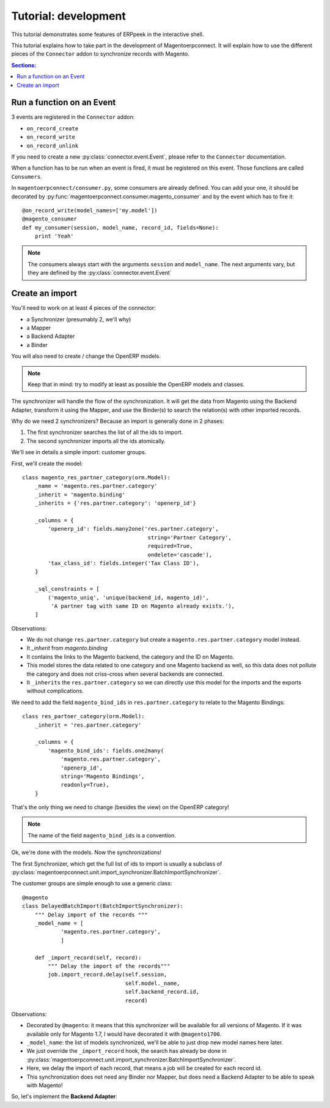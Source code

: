 .. _tutorial-development:


Tutorial: development
=====================

This tutorial demonstrates some features of ERPpeek in the interactive
shell.

This tutorial explains how to take part in the development of
Magentoerpconnect. It will explain how to use the different pieces of
the ``Connector`` addon to synchronize records with Magento.

.. contents:: Sections:
   :local:
   :backlinks: top


Run a function on an Event
--------------------------

3 events are registered in the ``Connector`` addon:

* ``on_record_create``
* ``on_record_write``
* ``on_record_unlink``

If you need to create a new :py:class:`connector.event.Event`, please
refer to the ``Connector`` documentation.

When a function has to be run when an event is fired, it must be
registered on this event. Those functions are called ``Consumers``.

In ``magentoerpconnect/consumer.py``, some consumers are already
defined. You can add your one, it should be decorated by
:py:func:`magentoerpconnect.consumer.magento_consumer` and by the event
which has to fire it::

    @on_record_write(model_names=['my.model'])
    @magento_consumer
    def my_consumer(session, model_name, record_id, fields=None):
        print 'Yeah'

.. note:: The consumers always start with the arguments ``session`` and
          ``model_name``. The next arguments vary, but they are defined
          by the :py:class:`connector.event.Event`


Create an import
----------------

You'll need to work on at least 4 pieces of the connector:

* a Synchronizer (presumably 2, we'll why)
* a Mapper
* a Backend Adapter
* a Binder

You will also need to create / change the OpenERP models.

.. note:: Keep that in mind: try to modify at least as possible the
          OpenERP models and classes.

The synchronizer will handle the flow of the synchronization. It will
get the data from Magento using the Backend Adapter, transform it using
the Mapper, and use the Binder(s) to search the relation(s) with other
imported records.

Why do we need 2 synchronizers? Because an import is generally done in 2
phases:

1. The first synchronizer searches the list of all the ids to import.
2. The second synchronizer imports all the ids atomically.

We'll see in details a simple import: customer groups.

First, we'll create the model::

    class magento_res_partner_category(orm.Model):
        _name = 'magento.res.partner.category'
        _inherit = 'magento.binding'
        _inherits = {'res.partner.category': 'openerp_id'}

        _columns = {
            'openerp_id': fields.many2one('res.partner.category',
                                           string='Partner Category',
                                           required=True,
                                           ondelete='cascade'),
            'tax_class_id': fields.integer('Tax Class ID'),
        }

        _sql_constraints = [
            ('magento_uniq', 'unique(backend_id, magento_id)',
             'A partner tag with same ID on Magento already exists.'),
        ]

Observations:

* We do not change ``res.partner.category`` but create a
  ``magento.res.partner.category`` model instead.
* It `_inherit` from `magento.binding`
* It contains the links to the Magento backend, the category and the
  ID on Magento.
* This model stores the data related to one category and one Magento
  backend as well, so this data does not pollute the category and does
  not criss-cross when several backends are connected.
* It ``_inherits`` the ``res.partner.category`` so we can directly use
  this model for the imports and the exports without complications.

We need to add the field ``magento_bind_ids`` in
``res.partner.category`` to relate to the Magento Bindings::

    class res_partner_category(orm.Model):
        _inherit = 'res.partner.category'

        _columns = {
            'magento_bind_ids': fields.one2many(
                'magento.res.partner.category',
                'openerp_id',
                string='Magento Bindings',
                readonly=True),
        }

That's the only thing we need to change (besides the view) on the
OpenERP category!

.. note:: The name of the field ``magento_bind_ids`` is a convention.

Ok, we're done with the models. Now the synchronizations!

The first Synchronizer, which get the full list of ids to import is
usually a subclass of
:py:class:`magentoerpconnect.unit.import_synchronizer.BatchImportSynchronizer`.

The customer groups are simple enough to use a generic class::

    @magento
    class DelayedBatchImport(BatchImportSynchronizer):
        """ Delay import of the records """
        _model_name = [
                'magento.res.partner.category',
                ]

        def _import_record(self, record):
            """ Delay the import of the records"""
            job.import_record.delay(self.session,
                                    self.model._name,
                                    self.backend_record.id,
                                    record)

Observations:

* Decorated by ``@magento``: it means that this synchronizer will be
  available for all versions of Magento. If it was available only for
  Magento 1.7, I would have decorated it with ``@magento1700``.
* ``_model_name``: the list of models synchronized, we'll be able to
  just drop new model names here later.
* We just override the ``_import_record`` hook, the search has already
  be done in
  :py:class:`magentoerpconnect.unit.import_synchronizer.BatchImportSynchronizer`.
* Here, we delay the import of each record, that means a job will be
  created for each record id.
* This synchronization does not need any Binder nor Mapper, but does
  need a Backend Adapter to be able to speak with Magento!

So, let's implement the **Backend Adapter**::
